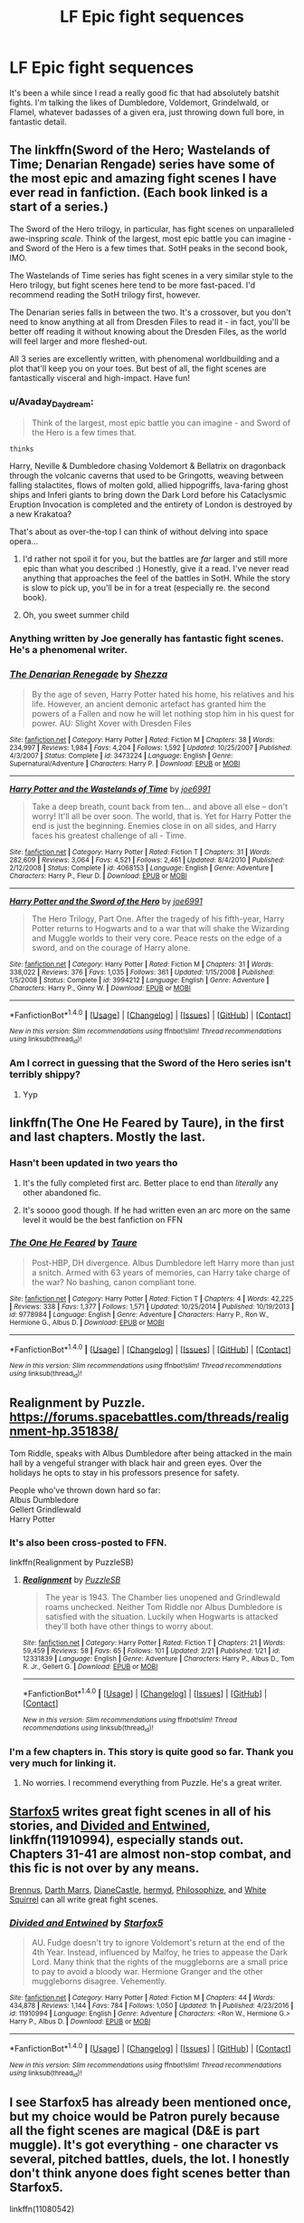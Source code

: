 #+TITLE: LF Epic fight sequences

* LF Epic fight sequences
:PROPERTIES:
:Author: Slightly_Too_Heavy
:Score: 15
:DateUnix: 1487825678.0
:DateShort: 2017-Feb-23
:FlairText: Request
:END:
It's been a while since I read a really good fic that had absolutely batshit fights. I'm talking the likes of Dumbledore, Voldemort, Grindelwald, or Flamel, whatever badasses of a given era, just throwing down full bore, in fantastic detail.


** The linkffn(Sword of the Hero; Wastelands of Time; Denarian Rengade) series have some of the most epic and amazing fight scenes I have ever read in fanfiction. (Each book linked is a start of a series.)

The Sword of the Hero trilogy, in particular, has fight scenes on unparalleled awe-inspring /scale/. Think of the largest, most epic battle you can imagine - and Sword of the Hero is a few times that. SotH peaks in the second book, IMO.

The Wastelands of Time series has fight scenes in a very similar style to the Hero trilogy, but fight scenes here tend to be more fast-paced. I'd recommend reading the SotH trilogy first, however.

The Denarian series falls in between the two. It's a crossover, but you don't need to know anything at all from Dresden Files to read it - in fact, you'll be better off reading it without knowing about the Dresden Files, as the world will feel larger and more fleshed-out.

All 3 series are excellently written, with phenomenal worldbuilding and a plot that'll keep you on your toes. But best of all, the fight scenes are fantastically visceral and high-impact. Have fun!
:PROPERTIES:
:Author: tusing
:Score: 6
:DateUnix: 1487832272.0
:DateShort: 2017-Feb-23
:END:

*** u/Avaday_Daydream:
#+begin_quote
  Think of the largest, most epic battle you can imagine - and Sword of the Hero is a few times that.
#+end_quote

~thinks~

Harry, Neville & Dumbledore chasing Voldemort & Bellatrix on dragonback through the volcanic caverns that used to be Gringotts, weaving between falling stalactites, flows of molten gold, allied hippogriffs, lava-faring ghost ships and Inferi giants to bring down the Dark Lord before his Cataclysmic Eruption Invocation is completed and the entirety of London is destroyed by a new Krakatoa?

That's about as over-the-top I can think of without delving into space opera...
:PROPERTIES:
:Author: Avaday_Daydream
:Score: 5
:DateUnix: 1487845800.0
:DateShort: 2017-Feb-23
:END:

**** I'd rather not spoil it for you, but the battles are /far/ larger and still more epic than what you described :) Honestly, give it a read. I've never read anything that approaches the feel of the battles in SotH. While the story is slow to pick up, you'll be in for a treat (especially re. the second book).
:PROPERTIES:
:Author: tusing
:Score: 3
:DateUnix: 1487848188.0
:DateShort: 2017-Feb-23
:END:


**** Oh, you sweet summer child
:PROPERTIES:
:Author: SilenceoftheSamz
:Score: 2
:DateUnix: 1487890783.0
:DateShort: 2017-Feb-24
:END:


*** Anything written by Joe generally has fantastic fight scenes. He's a phenomenal writer.
:PROPERTIES:
:Author: Skeletickles
:Score: 2
:DateUnix: 1487875706.0
:DateShort: 2017-Feb-23
:END:


*** [[http://www.fanfiction.net/s/3473224/1/][*/The Denarian Renegade/*]] by [[https://www.fanfiction.net/u/524094/Shezza][/Shezza/]]

#+begin_quote
  By the age of seven, Harry Potter hated his home, his relatives and his life. However, an ancient demonic artefact has granted him the powers of a Fallen and now he will let nothing stop him in his quest for power. AU: Slight Xover with Dresden Files
#+end_quote

^{/Site/: [[http://www.fanfiction.net/][fanfiction.net]] *|* /Category/: Harry Potter *|* /Rated/: Fiction M *|* /Chapters/: 38 *|* /Words/: 234,997 *|* /Reviews/: 1,984 *|* /Favs/: 4,204 *|* /Follows/: 1,592 *|* /Updated/: 10/25/2007 *|* /Published/: 4/3/2007 *|* /Status/: Complete *|* /id/: 3473224 *|* /Language/: English *|* /Genre/: Supernatural/Adventure *|* /Characters/: Harry P. *|* /Download/: [[http://www.ff2ebook.com/old/ffn-bot/index.php?id=3473224&source=ff&filetype=epub][EPUB]] or [[http://www.ff2ebook.com/old/ffn-bot/index.php?id=3473224&source=ff&filetype=mobi][MOBI]]}

--------------

[[http://www.fanfiction.net/s/4068153/1/][*/Harry Potter and the Wastelands of Time/*]] by [[https://www.fanfiction.net/u/557425/joe6991][/joe6991/]]

#+begin_quote
  Take a deep breath, count back from ten... and above all else -- don't worry! It'll all be over soon. The world, that is. Yet for Harry Potter the end is just the beginning. Enemies close in on all sides, and Harry faces his greatest challenge of all - Time.
#+end_quote

^{/Site/: [[http://www.fanfiction.net/][fanfiction.net]] *|* /Category/: Harry Potter *|* /Rated/: Fiction T *|* /Chapters/: 31 *|* /Words/: 282,609 *|* /Reviews/: 3,064 *|* /Favs/: 4,521 *|* /Follows/: 2,461 *|* /Updated/: 8/4/2010 *|* /Published/: 2/12/2008 *|* /Status/: Complete *|* /id/: 4068153 *|* /Language/: English *|* /Genre/: Adventure *|* /Characters/: Harry P., Fleur D. *|* /Download/: [[http://www.ff2ebook.com/old/ffn-bot/index.php?id=4068153&source=ff&filetype=epub][EPUB]] or [[http://www.ff2ebook.com/old/ffn-bot/index.php?id=4068153&source=ff&filetype=mobi][MOBI]]}

--------------

[[http://www.fanfiction.net/s/3994212/1/][*/Harry Potter and the Sword of the Hero/*]] by [[https://www.fanfiction.net/u/557425/joe6991][/joe6991/]]

#+begin_quote
  The Hero Trilogy, Part One. After the tragedy of his fifth-year, Harry Potter returns to Hogwarts and to a war that will shake the Wizarding and Muggle worlds to their very core. Peace rests on the edge of a sword, and on the courage of Harry alone.
#+end_quote

^{/Site/: [[http://www.fanfiction.net/][fanfiction.net]] *|* /Category/: Harry Potter *|* /Rated/: Fiction M *|* /Chapters/: 31 *|* /Words/: 338,022 *|* /Reviews/: 376 *|* /Favs/: 1,035 *|* /Follows/: 361 *|* /Updated/: 1/15/2008 *|* /Published/: 1/5/2008 *|* /Status/: Complete *|* /id/: 3994212 *|* /Language/: English *|* /Genre/: Adventure *|* /Characters/: Harry P., Ginny W. *|* /Download/: [[http://www.ff2ebook.com/old/ffn-bot/index.php?id=3994212&source=ff&filetype=epub][EPUB]] or [[http://www.ff2ebook.com/old/ffn-bot/index.php?id=3994212&source=ff&filetype=mobi][MOBI]]}

--------------

*FanfictionBot*^{1.4.0} *|* [[[https://github.com/tusing/reddit-ffn-bot/wiki/Usage][Usage]]] | [[[https://github.com/tusing/reddit-ffn-bot/wiki/Changelog][Changelog]]] | [[[https://github.com/tusing/reddit-ffn-bot/issues/][Issues]]] | [[[https://github.com/tusing/reddit-ffn-bot/][GitHub]]] | [[[https://www.reddit.com/message/compose?to=tusing][Contact]]]

^{/New in this version: Slim recommendations using/ ffnbot!slim! /Thread recommendations using/ linksub(thread_id)!}
:PROPERTIES:
:Author: FanfictionBot
:Score: 1
:DateUnix: 1487832310.0
:DateShort: 2017-Feb-23
:END:


*** Am I correct in guessing that the Sword of the Hero series isn't terribly shippy?
:PROPERTIES:
:Score: 1
:DateUnix: 1487860219.0
:DateShort: 2017-Feb-23
:END:

**** Yyp
:PROPERTIES:
:Author: tusing
:Score: 2
:DateUnix: 1487896772.0
:DateShort: 2017-Feb-24
:END:


** linkffn(The One He Feared by Taure), in the first and last chapters. Mostly the last.
:PROPERTIES:
:Author: yarglethatblargle
:Score: 10
:DateUnix: 1487826439.0
:DateShort: 2017-Feb-23
:END:

*** Hasn't been updated in two years tho
:PROPERTIES:
:Author: Slightly_Too_Heavy
:Score: 3
:DateUnix: 1487826552.0
:DateShort: 2017-Feb-23
:END:

**** It's the fully completed first arc. Better place to end than /literally/ any other abandoned fic.
:PROPERTIES:
:Author: yarglethatblargle
:Score: 9
:DateUnix: 1487830146.0
:DateShort: 2017-Feb-23
:END:


**** It's soooo good though. If he had written even an arc more on the same level it would be the best fanfiction on FFN
:PROPERTIES:
:Author: Jfoodsama
:Score: 6
:DateUnix: 1487831334.0
:DateShort: 2017-Feb-23
:END:


*** [[http://www.fanfiction.net/s/9778984/1/][*/The One He Feared/*]] by [[https://www.fanfiction.net/u/883762/Taure][/Taure/]]

#+begin_quote
  Post-HBP, DH divergence. Albus Dumbledore left Harry more than just a snitch. Armed with 63 years of memories, can Harry take charge of the war? No bashing, canon compliant tone.
#+end_quote

^{/Site/: [[http://www.fanfiction.net/][fanfiction.net]] *|* /Category/: Harry Potter *|* /Rated/: Fiction T *|* /Chapters/: 4 *|* /Words/: 42,225 *|* /Reviews/: 338 *|* /Favs/: 1,377 *|* /Follows/: 1,571 *|* /Updated/: 10/25/2014 *|* /Published/: 10/19/2013 *|* /id/: 9778984 *|* /Language/: English *|* /Genre/: Adventure *|* /Characters/: Harry P., Ron W., Hermione G., Albus D. *|* /Download/: [[http://www.ff2ebook.com/old/ffn-bot/index.php?id=9778984&source=ff&filetype=epub][EPUB]] or [[http://www.ff2ebook.com/old/ffn-bot/index.php?id=9778984&source=ff&filetype=mobi][MOBI]]}

--------------

*FanfictionBot*^{1.4.0} *|* [[[https://github.com/tusing/reddit-ffn-bot/wiki/Usage][Usage]]] | [[[https://github.com/tusing/reddit-ffn-bot/wiki/Changelog][Changelog]]] | [[[https://github.com/tusing/reddit-ffn-bot/issues/][Issues]]] | [[[https://github.com/tusing/reddit-ffn-bot/][GitHub]]] | [[[https://www.reddit.com/message/compose?to=tusing][Contact]]]

^{/New in this version: Slim recommendations using/ ffnbot!slim! /Thread recommendations using/ linksub(thread_id)!}
:PROPERTIES:
:Author: FanfictionBot
:Score: 1
:DateUnix: 1487826475.0
:DateShort: 2017-Feb-23
:END:


** Realignment by Puzzle. [[https://forums.spacebattles.com/threads/realignment-hp.351838/]]

Tom Riddle, speaks with Albus Dumbledore after being attacked in the main hall by a vengeful stranger with black hair and green eyes. Over the holidays he opts to stay in his professors presence for safety.

People who've thrown down hard so far:\\
Albus Dumbledore\\
Gellert Grindlewald\\
Harry Potter
:PROPERTIES:
:Author: richardwhereat
:Score: 3
:DateUnix: 1487848229.0
:DateShort: 2017-Feb-23
:END:

*** It's also been cross-posted to FFN.

linkffn(Realignment by PuzzleSB)
:PROPERTIES:
:Author: yarglethatblargle
:Score: 3
:DateUnix: 1487865539.0
:DateShort: 2017-Feb-23
:END:

**** [[http://www.fanfiction.net/s/12331839/1/][*/Realignment/*]] by [[https://www.fanfiction.net/u/5057319/PuzzleSB][/PuzzleSB/]]

#+begin_quote
  The year is 1943. The Chamber lies unopened and Grindlewald roams unchecked. Neither Tom Riddle nor Albus Dumbledore is satisfied with the situation. Luckily when Hogwarts is attacked they'll both have other things to worry about.
#+end_quote

^{/Site/: [[http://www.fanfiction.net/][fanfiction.net]] *|* /Category/: Harry Potter *|* /Rated/: Fiction T *|* /Chapters/: 21 *|* /Words/: 59,459 *|* /Reviews/: 58 *|* /Favs/: 65 *|* /Follows/: 101 *|* /Updated/: 2/21 *|* /Published/: 1/21 *|* /id/: 12331839 *|* /Language/: English *|* /Genre/: Adventure *|* /Characters/: Harry P., Albus D., Tom R. Jr., Gellert G. *|* /Download/: [[http://www.ff2ebook.com/old/ffn-bot/index.php?id=12331839&source=ff&filetype=epub][EPUB]] or [[http://www.ff2ebook.com/old/ffn-bot/index.php?id=12331839&source=ff&filetype=mobi][MOBI]]}

--------------

*FanfictionBot*^{1.4.0} *|* [[[https://github.com/tusing/reddit-ffn-bot/wiki/Usage][Usage]]] | [[[https://github.com/tusing/reddit-ffn-bot/wiki/Changelog][Changelog]]] | [[[https://github.com/tusing/reddit-ffn-bot/issues/][Issues]]] | [[[https://github.com/tusing/reddit-ffn-bot/][GitHub]]] | [[[https://www.reddit.com/message/compose?to=tusing][Contact]]]

^{/New in this version: Slim recommendations using/ ffnbot!slim! /Thread recommendations using/ linksub(thread_id)!}
:PROPERTIES:
:Author: FanfictionBot
:Score: 1
:DateUnix: 1487865570.0
:DateShort: 2017-Feb-23
:END:


*** I'm a few chapters in. This story is quite good so far. Thank you very much for linking it.
:PROPERTIES:
:Score: 2
:DateUnix: 1487874494.0
:DateShort: 2017-Feb-23
:END:

**** No worries. I recommend everything from Puzzle. He's a great writer.
:PROPERTIES:
:Author: richardwhereat
:Score: 2
:DateUnix: 1487940378.0
:DateShort: 2017-Feb-24
:END:


** [[https://www.fanfiction.net/u/2548648/Starfox5][Starfox5]] writes great fight scenes in all of his stories, and [[https://www.fanfiction.net/s/11910994/1/Divided-and-Entwined][Divided and Entwined]], linkffn(11910994), especially stands out. Chapters 31-41 are almost non-stop combat, and this fic is not over by any means.

[[https://www.fanfiction.net/u/4577618/Brennus][Brennus]], [[https://www.fanfiction.net/u/1229909/Darth-Marrs][Darth Marrs]], [[https://www.tthfanfic.org/AuthorStories-22082/DianeCastle.htm][DianeCastle]], [[https://www.fanfiction.net/u/1208839/hermyd][hermyd]], [[https://www.fanfiction.net/u/4752228/Philosophize][Philosophize]], and [[https://www.fanfiction.net/u/5339762/White-Squirrel][White Squirrel]] can all write great fight scenes.
:PROPERTIES:
:Author: InquisitorCOC
:Score: 4
:DateUnix: 1487826857.0
:DateShort: 2017-Feb-23
:END:

*** [[http://www.fanfiction.net/s/11910994/1/][*/Divided and Entwined/*]] by [[https://www.fanfiction.net/u/2548648/Starfox5][/Starfox5/]]

#+begin_quote
  AU. Fudge doesn't try to ignore Voldemort's return at the end of the 4th Year. Instead, influenced by Malfoy, he tries to appease the Dark Lord. Many think that the rights of the muggleborns are a small price to pay to avoid a bloody war. Hermione Granger and the other muggleborns disagree. Vehemently.
#+end_quote

^{/Site/: [[http://www.fanfiction.net/][fanfiction.net]] *|* /Category/: Harry Potter *|* /Rated/: Fiction M *|* /Chapters/: 44 *|* /Words/: 434,878 *|* /Reviews/: 1,144 *|* /Favs/: 784 *|* /Follows/: 1,050 *|* /Updated/: 1h *|* /Published/: 4/23/2016 *|* /id/: 11910994 *|* /Language/: English *|* /Genre/: Adventure *|* /Characters/: <Ron W., Hermione G.> Harry P., Albus D. *|* /Download/: [[http://www.ff2ebook.com/old/ffn-bot/index.php?id=11910994&source=ff&filetype=epub][EPUB]] or [[http://www.ff2ebook.com/old/ffn-bot/index.php?id=11910994&source=ff&filetype=mobi][MOBI]]}

--------------

*FanfictionBot*^{1.4.0} *|* [[[https://github.com/tusing/reddit-ffn-bot/wiki/Usage][Usage]]] | [[[https://github.com/tusing/reddit-ffn-bot/wiki/Changelog][Changelog]]] | [[[https://github.com/tusing/reddit-ffn-bot/issues/][Issues]]] | [[[https://github.com/tusing/reddit-ffn-bot/][GitHub]]] | [[[https://www.reddit.com/message/compose?to=tusing][Contact]]]

^{/New in this version: Slim recommendations using/ ffnbot!slim! /Thread recommendations using/ linksub(thread_id)!}
:PROPERTIES:
:Author: FanfictionBot
:Score: 1
:DateUnix: 1487826884.0
:DateShort: 2017-Feb-23
:END:


** I see Starfox5 has already been mentioned once, but my choice would be Patron purely because all the fight scenes are magical (D&E is part muggle). It's got everything - one character vs several, pitched battles, duels, the lot. I honestly don't think anyone does fight scenes better than Starfox5.

linkffn(11080542)
:PROPERTIES:
:Author: rpeh
:Score: 2
:DateUnix: 1487837089.0
:DateShort: 2017-Feb-23
:END:

*** [[http://www.fanfiction.net/s/11080542/1/][*/Patron/*]] by [[https://www.fanfiction.net/u/2548648/Starfox5][/Starfox5/]]

#+begin_quote
  In an Alternate Universe where muggleborns are a tiny minority and stuck as third-class citizens, formally aligning herself with her best friend, the famous boy-who-lived, seemed a good idea. It did a lot to help Hermione's status in the exotic society of a fantastic world so very different from her own. And it allowed both of them to fight for a better life and better Britain.
#+end_quote

^{/Site/: [[http://www.fanfiction.net/][fanfiction.net]] *|* /Category/: Harry Potter *|* /Rated/: Fiction M *|* /Chapters/: 61 *|* /Words/: 542,678 *|* /Reviews/: 1,091 *|* /Favs/: 1,085 *|* /Follows/: 1,218 *|* /Updated/: 4/23/2016 *|* /Published/: 2/28/2015 *|* /Status/: Complete *|* /id/: 11080542 *|* /Language/: English *|* /Genre/: Drama/Romance *|* /Characters/: <Harry P., Hermione G.> Albus D., Aberforth D. *|* /Download/: [[http://www.ff2ebook.com/old/ffn-bot/index.php?id=11080542&source=ff&filetype=epub][EPUB]] or [[http://www.ff2ebook.com/old/ffn-bot/index.php?id=11080542&source=ff&filetype=mobi][MOBI]]}

--------------

*FanfictionBot*^{1.4.0} *|* [[[https://github.com/tusing/reddit-ffn-bot/wiki/Usage][Usage]]] | [[[https://github.com/tusing/reddit-ffn-bot/wiki/Changelog][Changelog]]] | [[[https://github.com/tusing/reddit-ffn-bot/issues/][Issues]]] | [[[https://github.com/tusing/reddit-ffn-bot/][GitHub]]] | [[[https://www.reddit.com/message/compose?to=tusing][Contact]]]

^{/New in this version: Slim recommendations using/ ffnbot!slim! /Thread recommendations using/ linksub(thread_id)!}
:PROPERTIES:
:Author: FanfictionBot
:Score: 2
:DateUnix: 1487837121.0
:DateShort: 2017-Feb-23
:END:


*** I was put off by the fact that the summary reads as a Hermione-centric fic. Is it Hermione centric?
:PROPERTIES:
:Score: 1
:DateUnix: 1487851186.0
:DateShort: 2017-Feb-23
:END:

**** I suppose if you had to pick a single character it would be Hermione, but it's far from being a Hermione-centred fic. Harry has a big role, both Dumbledores... There's lots more to it. Excellent Voldemort character too. And several well-defined OCs.

I'm biased because I became a beta half way through the story, but the reason I offered is that I loved the story so much.

Give it a go. You won't regret it.

Best regards,

Rob.
:PROPERTIES:
:Author: rpeh
:Score: 3
:DateUnix: 1487889673.0
:DateShort: 2017-Feb-24
:END:


**** There are several POV characters - Harry, Ron, Hermione, Dumbledore, Aberforth, Voldemort, Pansy and Draco to name a few.
:PROPERTIES:
:Author: Starfox5
:Score: 2
:DateUnix: 1487875403.0
:DateShort: 2017-Feb-23
:END:


**** Yes.
:PROPERTIES:
:Author: yarglethatblargle
:Score: 1
:DateUnix: 1487865492.0
:DateShort: 2017-Feb-23
:END:


** [deleted]
:PROPERTIES:
:Score: 2
:DateUnix: 1487875539.0
:DateShort: 2017-Feb-23
:END:

*** [[http://www.fanfiction.net/s/10959046/1/][*/The Lesser Sadness/*]] by [[https://www.fanfiction.net/u/4727972/Newcomb][/Newcomb/]]

#+begin_quote
  Crush the world beneath your heel. Destroy everyone who has ever slighted you. Tear down creation just to see if you can. Kill anything beautiful. Take what you want. Desecrate everything.
#+end_quote

^{/Site/: [[http://www.fanfiction.net/][fanfiction.net]] *|* /Category/: Harry Potter *|* /Rated/: Fiction M *|* /Chapters/: 3 *|* /Words/: 20,949 *|* /Reviews/: 258 *|* /Favs/: 1,228 *|* /Follows/: 1,626 *|* /Updated/: 8/22/2015 *|* /Published/: 1/9/2015 *|* /id/: 10959046 *|* /Language/: English *|* /Genre/: Adventure/Drama *|* /Characters/: Harry P., Voldemort, Albus D., Penelope C. *|* /Download/: [[http://www.ff2ebook.com/old/ffn-bot/index.php?id=10959046&source=ff&filetype=epub][EPUB]] or [[http://www.ff2ebook.com/old/ffn-bot/index.php?id=10959046&source=ff&filetype=mobi][MOBI]]}

--------------

*FanfictionBot*^{1.4.0} *|* [[[https://github.com/tusing/reddit-ffn-bot/wiki/Usage][Usage]]] | [[[https://github.com/tusing/reddit-ffn-bot/wiki/Changelog][Changelog]]] | [[[https://github.com/tusing/reddit-ffn-bot/issues/][Issues]]] | [[[https://github.com/tusing/reddit-ffn-bot/][GitHub]]] | [[[https://www.reddit.com/message/compose?to=tusing][Contact]]]

^{/New in this version: Slim recommendations using/ ffnbot!slim! /Thread recommendations using/ linksub(thread_id)!}
:PROPERTIES:
:Author: FanfictionBot
:Score: 1
:DateUnix: 1487875581.0
:DateShort: 2017-Feb-23
:END:


** Child of the storm has some scenes you might enjoy
:PROPERTIES:
:Author: viol8er
:Score: 1
:DateUnix: 1487828732.0
:DateShort: 2017-Feb-23
:END:


** OnTheImportanceOfLungs has some pretty great fights in /The Wizard of the Kaleidoscope/ and, I'd assume, its rewrite /Fractal/ which I haven't read as it's abandoned. They're epic, but have little to do with Harry Potter magic, as the author borrows heavily from several other works.

linkffn(6995114; 8545947)
:PROPERTIES:
:Author: deirox
:Score: 1
:DateUnix: 1487855281.0
:DateShort: 2017-Feb-23
:END:

*** [[http://www.fanfiction.net/s/8545947/1/][*/Fractal/*]] by [[https://www.fanfiction.net/u/2476944/OnTheImportanceOfLungs][/OnTheImportanceOfLungs/]]

#+begin_quote
  It's funny how the world works. There are too many things near and dear to us for a wand to be drawn at every occasion. Everyone has a story, and the lines and points come together to form a web of something too ephemeral to measure. Harry thinks that the strands are snapping a bit too quickly. A rewrite of The Wizard of the Kaleidoscope. Added to the DLP Library.
#+end_quote

^{/Site/: [[http://www.fanfiction.net/][fanfiction.net]] *|* /Category/: Harry Potter *|* /Rated/: Fiction T *|* /Chapters/: 23 *|* /Words/: 67,698 *|* /Reviews/: 685 *|* /Favs/: 1,051 *|* /Follows/: 1,213 *|* /Updated/: 12/29/2013 *|* /Published/: 9/22/2012 *|* /id/: 8545947 *|* /Language/: English *|* /Genre/: Drama/Adventure *|* /Characters/: Harry P. *|* /Download/: [[http://www.ff2ebook.com/old/ffn-bot/index.php?id=8545947&source=ff&filetype=epub][EPUB]] or [[http://www.ff2ebook.com/old/ffn-bot/index.php?id=8545947&source=ff&filetype=mobi][MOBI]]}

--------------

[[http://www.fanfiction.net/s/6995114/1/][*/The Wizard of the Kaleidoscope/*]] by [[https://www.fanfiction.net/u/2476944/OnTheImportanceOfLungs][/OnTheImportanceOfLungs/]]

#+begin_quote
  What does it take to destroy something completely? Some would be fine with eradicating its soul. Others would argue that you must erase even the concept of the object from existence. AU, with a notoriously complex Magic system.
#+end_quote

^{/Site/: [[http://www.fanfiction.net/][fanfiction.net]] *|* /Category/: Harry Potter *|* /Rated/: Fiction M *|* /Chapters/: 65 *|* /Words/: 177,598 *|* /Reviews/: 3,112 *|* /Favs/: 2,293 *|* /Follows/: 1,700 *|* /Updated/: 9/22/2012 *|* /Published/: 5/15/2011 *|* /Status/: Complete *|* /id/: 6995114 *|* /Language/: English *|* /Genre/: Romance/Tragedy *|* /Characters/: Harry P. *|* /Download/: [[http://www.ff2ebook.com/old/ffn-bot/index.php?id=6995114&source=ff&filetype=epub][EPUB]] or [[http://www.ff2ebook.com/old/ffn-bot/index.php?id=6995114&source=ff&filetype=mobi][MOBI]]}

--------------

*FanfictionBot*^{1.4.0} *|* [[[https://github.com/tusing/reddit-ffn-bot/wiki/Usage][Usage]]] | [[[https://github.com/tusing/reddit-ffn-bot/wiki/Changelog][Changelog]]] | [[[https://github.com/tusing/reddit-ffn-bot/issues/][Issues]]] | [[[https://github.com/tusing/reddit-ffn-bot/][GitHub]]] | [[[https://www.reddit.com/message/compose?to=tusing][Contact]]]

^{/New in this version: Slim recommendations using/ ffnbot!slim! /Thread recommendations using/ linksub(thread_id)!}
:PROPERTIES:
:Author: FanfictionBot
:Score: 2
:DateUnix: 1487855326.0
:DateShort: 2017-Feb-23
:END:


** Small excerpt from my fanfiction.

#+begin_quote
  Voldemort snarled and waved his wand in such quick motions I would not have seen them had I not been channeling Lightning into my nerves.

  Three things happened. The ground beneath me was transfigured into quicksand, catching the first foot that planted itself into the ground--- in this case, my left foot.

  A blue light erupted from the dark wizard's wand, flying to me in what seemed to be a corkscrew manner--- a piercing spell of some sort, most likely. And behind it, was a wide area fire spell meant to overcome me if I managed to avoid the piercer.

  I kicked off of the air pulling myself out of the quicksand and out of the range of the corkscrew spell, before swishing my wand at the incoming flames. "Aguamenti!"

  I instinctively knew that without Erebus' help, I could not hope to stop a jet of flames this intense even with me spraying water on it.

  So, instead, I drenched myself in water, and cloaked myself in my Lightning before dashing through the flames, emerging on the other side with what amounted to be a sun burn judging by the redness of my skin.
#+end_quote
:PROPERTIES:
:Score: 1
:DateUnix: 1487955423.0
:DateShort: 2017-Feb-24
:END:


** Although it hasn't been updated in about a year the Merging has a really nice fight scene. Voldemort and Bellatrix VS Harry and Dumbledore at the Ministry. Also a few other fights.

[[https://www.fanfiction.net/s/9720211/1/The-Merging]]

Also, Camden Victory has some strong battle.

Then there is Awaken Sleeper which is arguably the best Harry Potter/Dresden Files crossover.

[[https://www.fanfiction.net/s/4183715/1/Awaken-Sleeper]]

Another one is Magician:

[[https://www.fanfiction.net/s/6989216/1/Magician]]
:PROPERTIES:
:Author: Suavesky
:Score: 1
:DateUnix: 1487977505.0
:DateShort: 2017-Feb-25
:END:
